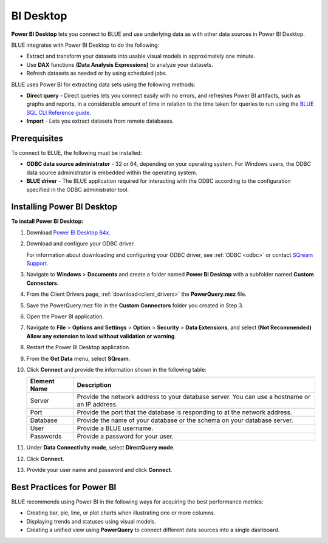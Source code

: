 .. _power_bi:

**********
BI Desktop
**********

**Power BI Desktop** lets you connect to BLUE and use underlying data as with other data sources in Power BI Desktop.

BLUE integrates with Power BI Desktop to do the following:

* Extract and transform your datasets into usable visual models in approximately one minute.

* Use **DAX** functions **(Data Analysis Expressions)** to analyze your datasets.

* Refresh datasets as needed or by using scheduled jobs.

BLUE uses Power BI for extracting data sets using the following methods:

* **Direct query** - Direct queries lets you connect easily with no errors, and refreshes Power BI artifacts, such as graphs and reports, in a considerable amount of time in relation to the time taken for queries to run using the `BLUE SQL CLI Reference guide <https://docs.sqream.com/en/v2022.1/reference/cli/sqream_sql.html>`_.


* **Import** - Lets you extract datasets from remote databases.
   
Prerequisites
-------------

To connect to BLUE, the following must be installed:

* **ODBC data source administrator** - 32 or 64, depending on your operating system. For Windows users, the ODBC data source administrator is embedded within the operating system.

* **BLUE driver** - The BLUE application required for interacting with the ODBC according to the configuration specified in the ODBC administrator tool.

Installing Power BI Desktop
---------------------------

**To install Power BI Desktop:**

#. Download `Power BI Desktop 64x <https://powerbi.microsoft.com/en-us/downloads/>`_.



#. Download and configure your ODBC driver.

   For information about downloading and configuring your ODBC driver, see :ref:`ODBC <odbc>` or contact `SQream Support <https://sqream.atlassian.net/servicedesk/>`_.
   
#. Navigate to **Windows** > **Documents** and create a folder named **Power BI Desktop** with a subfolder named **Custom Connectors**.



#. From the Client Drivers page, :ref:`download<client_drivers>` the **PowerQuery.mez** file.



#. Save the PowerQuery.mez file in the **Custom Connectors** folder you created in Step 3.



#. Open the Power BI application.



#. Navigate to **File** > **Options and Settings** > **Option** > **Security** > **Data Extensions**, and select **(Not Recommended) Allow any extension to load without validation or warning**.



#. Restart the Power BI Desktop application.



#. From the **Get Data** menu, select **SQream**.



#. Click **Connect** and provide the information shown in the following table:
    
   .. list-table:: 
      :widths: 6 31
      :header-rows: 1
   
      * - Element Name
        - Description
      * - Server
        - Provide the network address to your database server. You can use a hostname or an IP address. 
      * - Port
        - Provide the port that the database is responding to at the network address.
      * - Database
        - Provide the name of your database or the schema on your database server.
      * - User
        - Provide a BLUE username.
      * - Passwords
        - Provide a password for your user.

#. Under **Data Connectivity mode**, select **DirectQuery mode**.



#. Click **Connect**.



#. Provide your user name and password and click **Connect**.

Best Practices for Power BI
---------------------------

BLUE recommends using Power BI in the following ways for acquiring the best performance metrics:

* Creating bar, pie, line, or plot charts when illustrating one or more columns.


   
* Displaying trends and statuses using visual models.


   
* Creating a unified view using **PowerQuery** to connect different data sources into a single dashboard.	   


